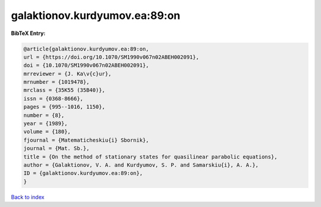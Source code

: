 galaktionov.kurdyumov.ea:89:on
==============================

.. :cite:t:`galaktionov.kurdyumov.ea:89:on`

.. bibliography:: ../../All.bib

**BibTeX Entry:**

.. code-block:: bibtex

   @article{galaktionov.kurdyumov.ea:89:on,
   url = {https://doi.org/10.1070/SM1990v067n02ABEH002091},
   doi = {10.1070/SM1990v067n02ABEH002091},
   mrreviewer = {J. Ka\v{c}ur},
   mrnumber = {1019478},
   mrclass = {35K55 (35B40)},
   issn = {0368-8666},
   pages = {995--1016, 1150},
   number = {8},
   year = {1989},
   volume = {180},
   fjournal = {Matematicheskiu{i} Sbornik},
   journal = {Mat. Sb.},
   title = {On the method of stationary states for quasilinear parabolic equations},
   author = {Galaktionov, V. A. and Kurdyumov, S. P. and Samarskiu{i}, A. A.},
   ID = {galaktionov.kurdyumov.ea:89:on},
   }

`Back to index <../index>`_
